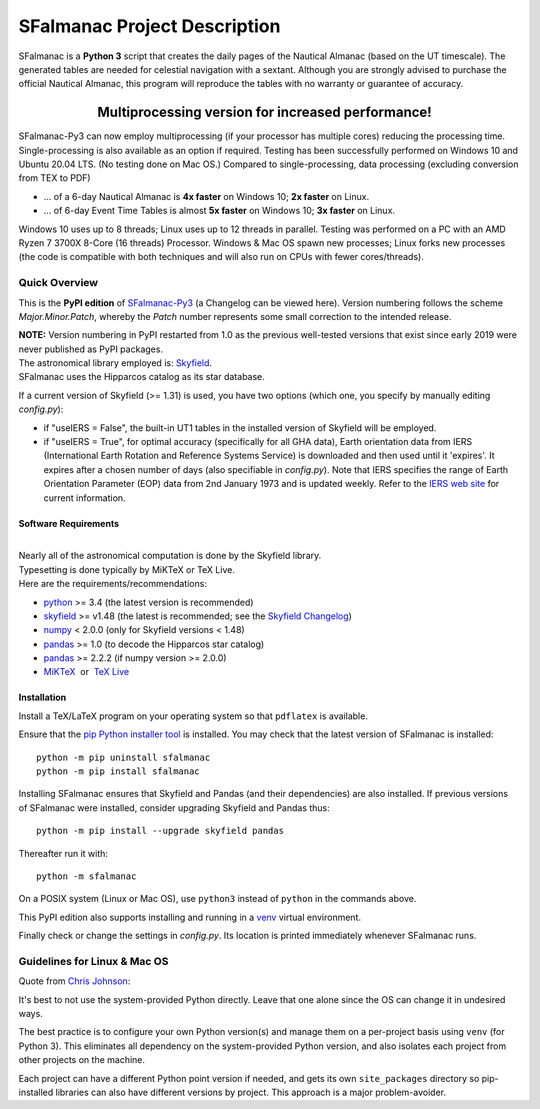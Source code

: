 =============================
SFalmanac Project Description
=============================

.. |nbsp| unicode:: 0xA0
   :trim:

.. |emsp| unicode:: U+2003
   :trim:

.. |smiley| image:: https://github.githubassets.com/images/icons/emoji/unicode/1f603.png
   :height: 24 px
   :width:  24 px

SFalmanac is a **Python 3** script that creates the daily pages of the Nautical Almanac (based on the UT timescale).
The generated tables are needed for celestial navigation with a sextant.
Although you are strongly advised to purchase the official Nautical Almanac, this program will reproduce the tables with no warranty or guarantee of accuracy.

-------------------------------------------------------------------------------------------------------------------------
|emsp| |emsp| |emsp| |emsp| |emsp| |smiley| |emsp| **Multiprocessing version for increased performance!** |emsp| |smiley|
-------------------------------------------------------------------------------------------------------------------------

SFalmanac-Py3 can now employ multiprocessing (if your processor has multiple cores) reducing the processing time. Single-processing is also available as an option if required.
Testing has been successfully performed on Windows 10 and Ubuntu 20.04 LTS. (No testing done on Mac OS.) Compared to single-processing, data processing (excluding conversion from TEX to PDF)

* ... of a 6-day Nautical Almanac is **4x faster** on Windows 10; **2x faster** on Linux.
* ... of 6-day Event Time Tables is almost **5x faster** on Windows 10; **3x faster** on Linux.

Windows 10 uses up to 8 threads; Linux uses up to 12 threads in parallel. Testing was performed on a PC with an AMD Ryzen 7 3700X 8-Core (16 threads) Processor. Windows & Mac OS spawn new processes; Linux forks new processes (the code is compatible with both techniques and will also run on CPUs with fewer cores/threads).

Quick Overview
--------------

This is the **PyPI edition** of `SFalmanac-Py3 <https://github.com/aendie/SFalmanac-Py3>`_ (a Changelog can be viewed here). Version numbering follows the scheme *Major.Minor.Patch*, whereby the *Patch* number represents some small correction to the intended release.

| **NOTE:** Version numbering in PyPI restarted from 1.0 as the previous well-tested versions that exist since early 2019 were never published as PyPI packages.

| The astronomical library employed is: `Skyfield <https://rhodesmill.org/skyfield/>`_.
| SFalmanac uses the Hipparcos catalog as its star database.

If a current version of Skyfield (>= 1.31) is used, you have two options (which one, you specify by manually editing *config.py*):

* if "useIERS = False", the built-in UT1 tables in the installed version of Skyfield will be employed.
* if "useIERS = True", for optimal accuracy (specifically for all GHA data), Earth orientation data from IERS (International Earth Rotation and Reference Systems Service) is downloaded and then used until it 'expires'. It expires after a chosen number of days (also specifiable in *config.py*). Note that IERS specifies the range of Earth Orientation Parameter (EOP) data from 2nd January 1973 and is updated weekly. Refer to the `IERS web site <https://www.iers.org/IERS/EN/Home/home_node.html>`_ for current information.

Software Requirements
=====================

|
| Nearly all of the astronomical computation is done by the Skyfield library.
| Typesetting is done typically by MiKTeX or TeX Live.
| Here are the requirements/recommendations:

* `python <https://www.python.org/downloads/>`_ >= 3.4 (the latest version is recommended)
* `skyfield <https://pypi.org/project/skyfield/>`__ >= v1.48 (the latest is recommended; see the `Skyfield Changelog <https://rhodesmill.org/skyfield/installation.html#changelog>`_)
* `numpy <https://numpy.org/>`_ < 2.0.0 (only for Skyfield versions < 1.48)
* `pandas <https://pandas.pydata.org/>`_ >= 1.0 (to decode the Hipparcos star catalog)
* `pandas <https://pandas.pydata.org/>`_ >= 2.2.2 (if numpy version >= 2.0.0)
* `MiKTeX <https://miktex.org/>`_ |nbsp| |nbsp| or |nbsp| |nbsp| `TeX Live <http://www.tug.org/texlive/>`_

Installation
============

Install a TeX/LaTeX program on your operating system so that ``pdflatex`` is available.

Ensure that the `pip Python installer tool <https://pip.pypa.io/en/latest/installation/>`_ is installed.
You may check that the latest version of SFalmanac is installed::

  python -m pip uninstall sfalmanac
  python -m pip install sfalmanac

Installing SFalmanac ensures that Skyfield and Pandas (and their dependencies) are also installed. If previous versions of SFalmanac were installed, consider upgrading Skyfield and Pandas thus::

  python -m pip install --upgrade skyfield pandas

Thereafter run it with::

  python -m sfalmanac

On a POSIX system (Linux or Mac OS), use ``python3`` instead of ``python`` in the commands above.

This PyPI edition also supports installing and running in a `venv <https://docs.python.org/3/library/venv.html>`_ virtual environment.

Finally check or change the settings in *config.py*.
Its location is printed immediately whenever SFalmanac runs.

Guidelines for Linux & Mac OS
-----------------------------

Quote from `Chris Johnson <https://stackoverflow.com/users/763269/chris-johnson>`_:

It's best to not use the system-provided Python directly. Leave that one alone since the OS can change it in undesired ways.

The best practice is to configure your own Python version(s) and manage them on a per-project basis using ``venv`` (for Python 3). This eliminates all dependency on the system-provided Python version, and also isolates each project from other projects on the machine.

Each project can have a different Python point version if needed, and gets its own ``site_packages`` directory so pip-installed libraries can also have different versions by project. This approach is a major problem-avoider.